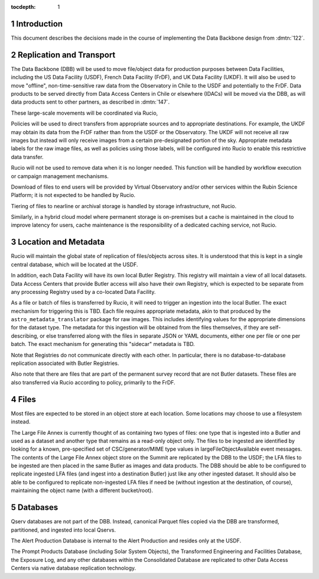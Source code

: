 :tocdepth: 1

.. Please do not modify tocdepth; will be fixed when a new Sphinx theme is shipped.

.. sectnum::

Introduction
============

This document describes the decisions made in the course of implementing the Data Backbone design from :dmtn:`122`.

Replication and Transport
=========================

The Data Backbone (DBB) will be used to move file/object data for production purposes between Data Facilities, including the US Data Facility (USDF), French Data Facility (FrDF), and UK Data Facility (UKDF).
It will also be used to move "offline", non-time-sensitive raw data from the Observatory in Chile to the USDF and potentially to the FrDF.
Data products to be served directly from Data Access Centers in Chile or elsewhere (IDACs) will be moved via the DBB, as will data products sent to other partners, as described in :dmtn:`147`.

These large-scale movements will be coordinated via Rucio,

Policies will be used to direct transfers from appropriate sources and to appropriate destinations.
For example, the UKDF may obtain its data from the FrDF rather than from the USDF or the Observatory.
The UKDF will not receive all raw images but instead will only receive images from a certain pre-designated portion of the sky.
Appropriate metadata labels for the raw image files, as well as policies using those labels, will be configured into Rucio to enable this restrictive data transfer.

Rucio will not be used to remove data when it is no longer needed.
This function will be handled by workflow execution or campaign management mechanisms.

Download of files to end users will be provided by Virtual Observatory and/or other services within the Rubin Science Platform; it is not expected to be handled by Rucio.

Tiering of files to nearline or archival storage is handled by storage infrastructure, not Rucio.

Similarly, in a hybrid cloud model where permanent storage is on-premises but a cache is maintained in the cloud to improve latency for users, cache maintenance is the responsibility of a dedicated caching service, not Rucio.


Location and Metadata
=====================

Rucio will maintain the global state of replication of files/objects across sites.
It is understood that this is kept in a single central database, which will be located at the USDF.

In addition, each Data Facility will have its own local Butler Registry.
This registry will maintain a view of all local datasets.
Data Access Centers that provide Butler access will also have their own Registry, which is expected to be separate from any processing Registry used by a co-located Data Facility.

As a file or batch of files is transferred by Rucio, it will need to trigger an ingestion into the local Butler.
The exact mechanism for triggering this is TBD.
Each file requires appropriate metadata, akin to that produced by the ``astro_metadata_translator`` package for raw images.
This includes identifying values for the appropriate dimensions for the dataset type.
The metadata for this ingestion will be obtained from the files themselves, if they are self-describing, or else transferred along with the files in separate JSON or YAML documents, either one per file or one per batch.
The exact mechanism for generating this "sidecar" metadata is TBD.

Note that Registries do not communicate directly with each other.
In particular, there is no database-to-database replication associated with Butler Registries.

Also note that there are files that are part of the permanent survey record that are not Butler datasets.
These files are also transferred via Rucio according to policy, primarily to the FrDF.


Files
=====

Most files are expected to be stored in an object store at each location.
Some locations may choose to use a filesystem instead.

The Large File Annex is currently thought of as containing two types of files: one type that is ingested into a Butler and used as a dataset and another type that remains as a read-only object only.
The files to be ingested are identified by looking for a known, pre-specified set of CSC/generator/MIME type values in largeFileObjectAvailable event messages.
The contents of the Large File Annex object store on the Summit are replicated by the DBB to the USDF; the LFA files to be ingested are then placed in the same Butler as images and data products.
The DBB should be able to be configured to replicate ingested LFA files (and ingest into a destination Butler) just like any other ingested dataset.
It should also be able to be configured to replicate non-ingested LFA files if need be (without ingestion at the destination, of course), maintaining the object name (with a different bucket/root).


Databases
=========

Qserv databases are not part of the DBB.
Instead, canonical Parquet files copied via the DBB are transformed, partitioned, and ingested into local Qservs.

The Alert Production Database is internal to the Alert Production and resides only at the USDF.

The Prompt Products Database (including Solar System Objects), the Transformed Engineering and Facilities Database, the Exposure Log, and any other databases within the Consolidated Database are replicated to other Data Access Centers via native database replication technology.
